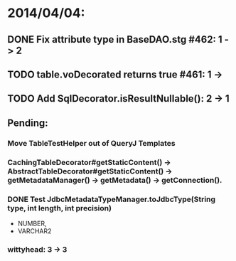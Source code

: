 * 2014/04/04:
** DONE Fix attribute type in BaseDAO.stg #462: 1 -> 2
** TODO table.voDecorated returns true #461: 1 ->
** TODO Add SqlDecorator.isResultNullable(): 2 -> 1
** Pending:
*** Move TableTestHelper out of QueryJ Templates
*** CachingTableDecorator#getStaticContent() -> AbstractTableDecorator#getStaticContent() -> getMetadataManager() -> getMetadata() -> getConnection().
*** DONE Test JdbcMetadataTypeManager.toJdbcType(String type, int length, int precision)
- NUMBER,
- VARCHAR2

*** wittyhead: 3 -> 3
